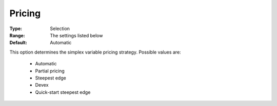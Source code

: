 .. _option-GUROBI-pricing:


Pricing
=======



:Type:	Selection	
:Range:	The settings listed below	
:Default:	Automatic	



This option determines the simplex variable pricing strategy. Possible values are:



    *	Automatic
    *	Partial pricing
    *	Steepest edge
    *	Devex
    *	Quick-start steepest edge



